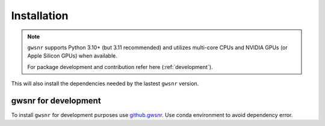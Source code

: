 ============
Installation
============

.. note::

    ``gwsnr`` supports Python 3.10+ (but 3.11 recommended) and utilizes multi-core CPUs and NVIDIA GPUs (or Apple Silicon GPUs) when available. 
    
    For package development and contribution refer here (:ref:`development`).

.. tabs::

   .. code-tab:: bash pip (standard with Numba; CPU)

        pip install gwsnr

   .. code-tab:: bash pip (with JAX; CPU or Nvidia GPU)

      pip install gwsnr jax jaxlib
      pip install -U "jax[cuda12]" # optional, for Nvidia GPU support

   .. code-tab:: bash pip (with MLX; Apple Silicon)

      pip install gwsnr mlx

   .. code-tab:: bash pip (with ripple based JAX waveforms)

      pip install gwsnr jax jaxlib ripplegw

   .. code-tab:: bash pip (with tensorflow based ANN)

      pip install gwsnr scikit-learn tensorflow
      pip install --upgrade ml-dtypes # optional, for compatibility


This will also install the dependencies needed by the lastest ``gwsnr`` version.  

.. _development:
gwsnr for development
======================

To install ``gwsnr`` for development purposes use `github.gwsnr <https://github.com/hemantaph/gwsnr/>`_. Use conda environment to avoid dependency error. 

    
.. tabs::

     .. code-tab:: bash with new conda env

        git clone https://github.com/hemantaph/gwsnr.git
        cd gwsnr
        conda env create -f gwsnr.yml
        conda activate gwsnr
        pip install -e .
        
     .. code-tab:: bash with existing conda env
     
        git clone https://github.com/hemantaph/gwsnr.git
        cd gwsnr
        conda env update --file gwsnr.yml
        pip install -e .